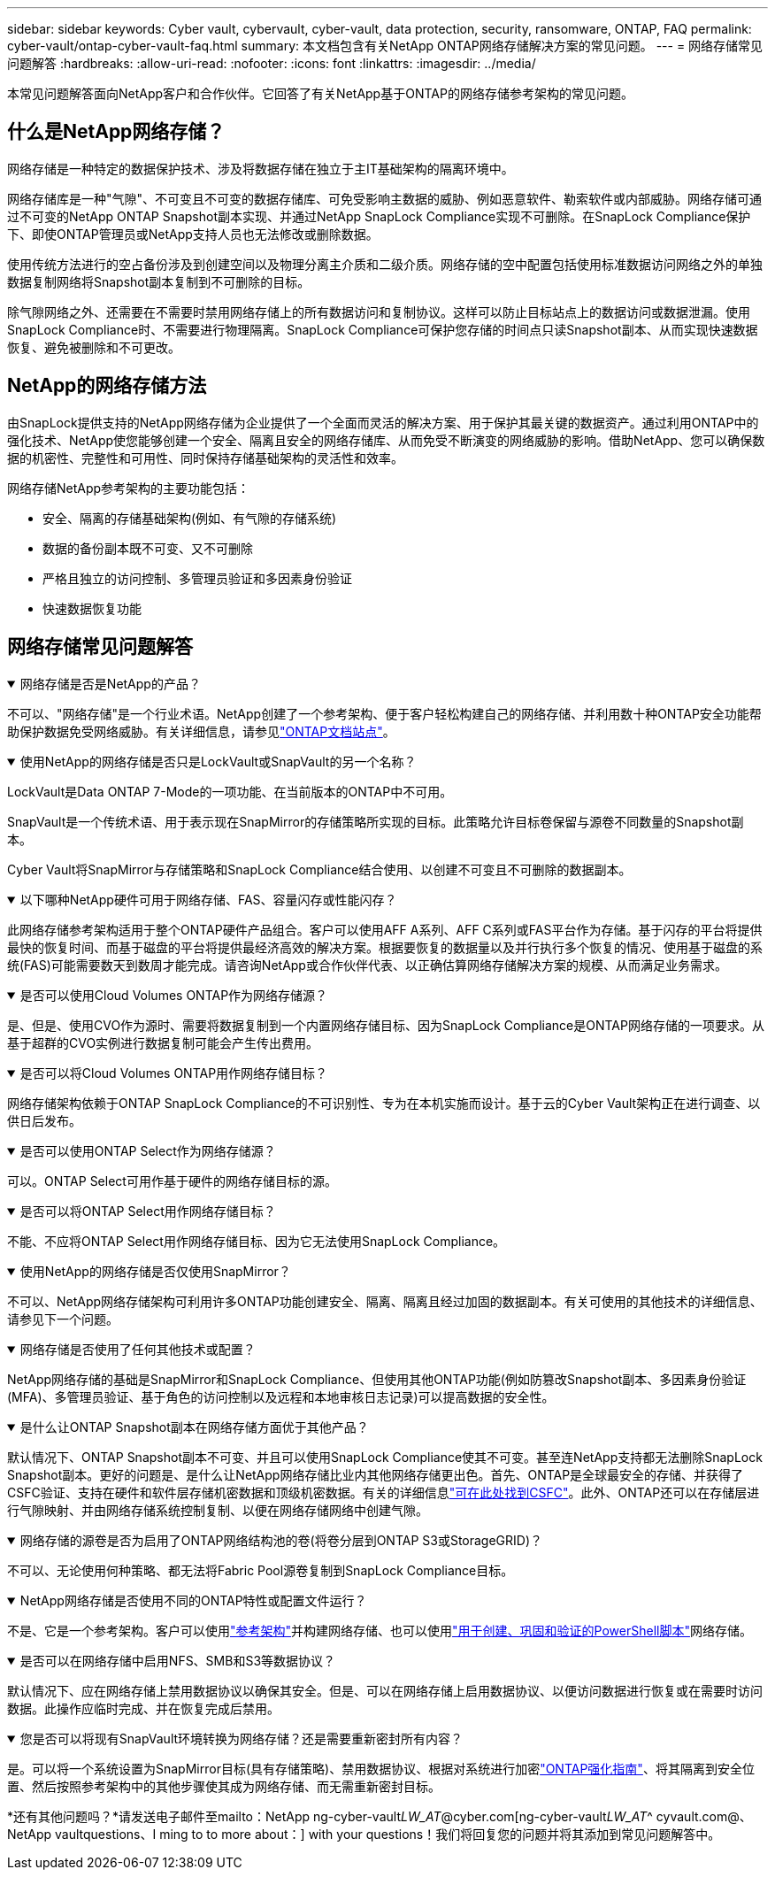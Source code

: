 ---
sidebar: sidebar 
keywords: Cyber vault, cybervault, cyber-vault, data protection, security, ransomware, ONTAP, FAQ 
permalink: cyber-vault/ontap-cyber-vault-faq.html 
summary: 本文档包含有关NetApp ONTAP网络存储解决方案的常见问题。 
---
= 网络存储常见问题解答
:hardbreaks:
:allow-uri-read: 
:nofooter: 
:icons: font
:linkattrs: 
:imagesdir: ../media/


[role="lead"]
本常见问题解答面向NetApp客户和合作伙伴。它回答了有关NetApp基于ONTAP的网络存储参考架构的常见问题。



== 什么是NetApp网络存储？

网络存储是一种特定的数据保护技术、涉及将数据存储在独立于主IT基础架构的隔离环境中。

网络存储库是一种"气隙"、不可变且不可变的数据存储库、可免受影响主数据的威胁、例如恶意软件、勒索软件或内部威胁。网络存储可通过不可变的NetApp ONTAP Snapshot副本实现、并通过NetApp SnapLock Compliance实现不可删除。在SnapLock Compliance保护下、即使ONTAP管理员或NetApp支持人员也无法修改或删除数据。

使用传统方法进行的空占备份涉及到创建空间以及物理分离主介质和二级介质。网络存储的空中配置包括使用标准数据访问网络之外的单独数据复制网络将Snapshot副本复制到不可删除的目标。

除气隙网络之外、还需要在不需要时禁用网络存储上的所有数据访问和复制协议。这样可以防止目标站点上的数据访问或数据泄漏。使用SnapLock Compliance时、不需要进行物理隔离。SnapLock Compliance可保护您存储的时间点只读Snapshot副本、从而实现快速数据恢复、避免被删除和不可更改。



== NetApp的网络存储方法

由SnapLock提供支持的NetApp网络存储为企业提供了一个全面而灵活的解决方案、用于保护其最关键的数据资产。通过利用ONTAP中的强化技术、NetApp使您能够创建一个安全、隔离且安全的网络存储库、从而免受不断演变的网络威胁的影响。借助NetApp、您可以确保数据的机密性、完整性和可用性、同时保持存储基础架构的灵活性和效率。

网络存储NetApp参考架构的主要功能包括：

* 安全、隔离的存储基础架构(例如、有气隙的存储系统)
* 数据的备份副本既不可变、又不可删除
* 严格且独立的访问控制、多管理员验证和多因素身份验证
* 快速数据恢复功能




== 网络存储常见问题解答

.网络存储是否是NetApp的产品？
[%collapsible%open]
====
不可以、"网络存储"是一个行业术语。NetApp创建了一个参考架构、便于客户轻松构建自己的网络存储、并利用数十种ONTAP安全功能帮助保护数据免受网络威胁。有关详细信息，请参见link:https://docs.netapp.com/us-en/netapp-solutions/cyber-vault/ontap-cyber-vault-overview.html["ONTAP文档站点"^]。

====
.使用NetApp的网络存储是否只是LockVault或SnapVault的另一个名称？
[%collapsible%open]
====
LockVault是Data ONTAP 7-Mode的一项功能、在当前版本的ONTAP中不可用。

SnapVault是一个传统术语、用于表示现在SnapMirror的存储策略所实现的目标。此策略允许目标卷保留与源卷不同数量的Snapshot副本。

Cyber Vault将SnapMirror与存储策略和SnapLock Compliance结合使用、以创建不可变且不可删除的数据副本。

====
.以下哪种NetApp硬件可用于网络存储、FAS、容量闪存或性能闪存？
[%collapsible%open]
====
此网络存储参考架构适用于整个ONTAP硬件产品组合。客户可以使用AFF A系列、AFF C系列或FAS平台作为存储。基于闪存的平台将提供最快的恢复时间、而基于磁盘的平台将提供最经济高效的解决方案。根据要恢复的数据量以及并行执行多个恢复的情况、使用基于磁盘的系统(FAS)可能需要数天到数周才能完成。请咨询NetApp或合作伙伴代表、以正确估算网络存储解决方案的规模、从而满足业务需求。

====
.是否可以使用Cloud Volumes ONTAP作为网络存储源？
[%collapsible%open]
====
是、但是、使用CVO作为源时、需要将数据复制到一个内置网络存储目标、因为SnapLock Compliance是ONTAP网络存储的一项要求。从基于超群的CVO实例进行数据复制可能会产生传出费用。

====
.是否可以将Cloud Volumes ONTAP用作网络存储目标？
[%collapsible%open]
====
网络存储架构依赖于ONTAP SnapLock Compliance的不可识别性、专为在本机实施而设计。基于云的Cyber Vault架构正在进行调查、以供日后发布。

====
.是否可以使用ONTAP Select作为网络存储源？
[%collapsible%open]
====
可以。ONTAP Select可用作基于硬件的网络存储目标的源。

====
.是否可以将ONTAP Select用作网络存储目标？
[%collapsible%open]
====
不能、不应将ONTAP Select用作网络存储目标、因为它无法使用SnapLock Compliance。

====
.使用NetApp的网络存储是否仅使用SnapMirror？
[%collapsible%open]
====
不可以、NetApp网络存储架构可利用许多ONTAP功能创建安全、隔离、隔离且经过加固的数据副本。有关可使用的其他技术的详细信息、请参见下一个问题。

====
.网络存储是否使用了任何其他技术或配置？
[%collapsible%open]
====
NetApp网络存储的基础是SnapMirror和SnapLock Compliance、但使用其他ONTAP功能(例如防篡改Snapshot副本、多因素身份验证(MFA)、多管理员验证、基于角色的访问控制以及远程和本地审核日志记录)可以提高数据的安全性。

====
.是什么让ONTAP Snapshot副本在网络存储方面优于其他产品？
[%collapsible%open]
====
默认情况下、ONTAP Snapshot副本不可变、并且可以使用SnapLock Compliance使其不可变。甚至连NetApp支持都无法删除SnapLock Snapshot副本。更好的问题是、是什么让NetApp网络存储比业内其他网络存储更出色。首先、ONTAP是全球最安全的存储、并获得了CSFC验证、支持在硬件和软件层存储机密数据和顶级机密数据。有关的详细信息link:https://www.netapp.com/esg/trust-center/compliance/CSfC-Program/["可在此处找到CSFC"^]。此外、ONTAP还可以在存储层进行气隙映射、并由网络存储系统控制复制、以便在网络存储网络中创建气隙。

====
.网络存储的源卷是否为启用了ONTAP网络结构池的卷(将卷分层到ONTAP S3或StorageGRID)？
[%collapsible%open]
====
不可以、无论使用何种策略、都无法将Fabric Pool源卷复制到SnapLock Compliance目标。

====
.NetApp网络存储是否使用不同的ONTAP特性或配置文件运行？
[%collapsible%open]
====
不是、它是一个参考架构。客户可以使用link:ontap-create-cyber-vault-task.html["参考架构"]并构建网络存储、也可以使用link:ontap-cyber-vault-powershell-overview.html["用于创建、巩固和验证的PowerShell脚本"]网络存储。

====
.是否可以在网络存储中启用NFS、SMB和S3等数据协议？
[%collapsible%open]
====
默认情况下、应在网络存储上禁用数据协议以确保其安全。但是、可以在网络存储上启用数据协议、以便访问数据进行恢复或在需要时访问数据。此操作应临时完成、并在恢复完成后禁用。

====
.您是否可以将现有SnapVault环境转换为网络存储？还是需要重新密封所有内容？
[%collapsible%open]
====
是。可以将一个系统设置为SnapMirror目标(具有存储策略)、禁用数据协议、根据对系统进行加密link:https://docs.netapp.com/us-en/ontap/ontap-security-hardening/security-hardening-overview.html["ONTAP强化指南"^]、将其隔离到安全位置、然后按照参考架构中的其他步骤使其成为网络存储、而无需重新密封目标。

====
*还有其他问题吗？*请发送电子邮件至mailto：NetApp ng-cyber-vault__LW_AT__@cyber.com[ng-cyber-vault__LW_AT__^ cyvault.com@、NetApp vaultquestions、I ming to to more about：] with your questions！我们将回复您的问题并将其添加到常见问题解答中。

